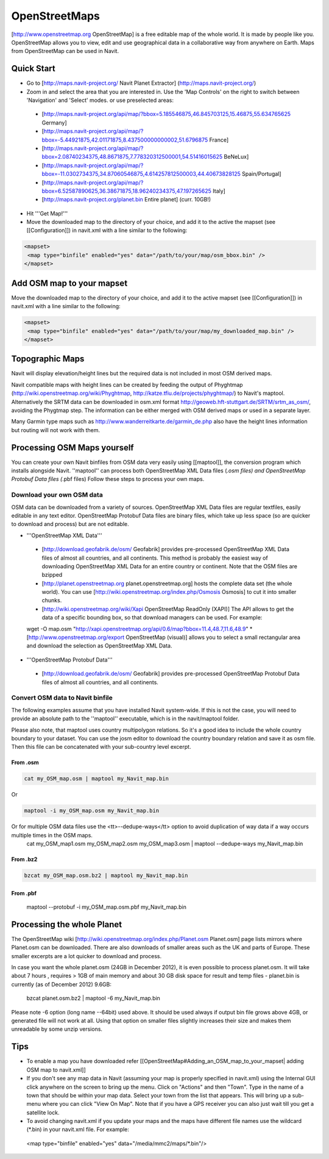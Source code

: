 OpenStreetMaps
--------------

[http://www.openstreetmap.org OpenStreetMap] is a free editable map of the whole world. It is made by people like you. OpenStreetMap allows you to view, edit and use geographical data in a collaborative way from anywhere on Earth. Maps from OpenStreetMap can be used in Navit.

Quick Start
~~~~~~~~~~~

* Go to [http://maps.navit-project.org/ Navit Planet Extractor] (http://maps.navit-project.org/)
* Zoom in and select the area that you are interested in. Use the 'Map Controls' on the right to switch between 'Navigation' and 'Select' modes. or use preselected areas:
 * [http://maps.navit-project.org/api/map/?bbox=5.185546875,46.845703125,15.46875,55.634765625 Germany]
 * [http://maps.navit-project.org/api/map/?bbox=-5.44921875,42.01171875,8.437500000000002,51.6796875 France]
 * [http://maps.navit-project.org/api/map/?bbox=2.08740234375,48.8671875,7.778320312500001,54.51416015625 BeNeLux]
 * [http://maps.navit-project.org/api/map/?bbox=-11.0302734375,34.87060546875,4.614257812500003,44.40673828125 Spain/Portugal]
 * [http://maps.navit-project.org/api/map/?bbox=6.52587890625,36.38671875,18.96240234375,47.197265625 Italy]
 * [http://maps.navit-project.org/planet.bin Entire planet] (curr. 10GB!)
* Hit '''Get Map!'''
* Move the downloaded map to the directory of your choice, and add it to the active the mapset (see [[Configuration]]) in navit.xml with a line similar to the following:

.. code-block:: xml

 <mapset>
  <map type="binfile" enabled="yes" data="/path/to/your/map/osm_bbox.bin" />
 </mapset>

Add OSM map to your mapset
~~~~~~~~~~~~~~~~~~~~~~~~~~
Move the downloaded map to the directory of your choice, and add it to the active mapset (see [[Configuration]]) in navit.xml with a line similar to the following:

.. code-block:: xml

 <mapset>
  <map type="binfile" enabled="yes" data="/path/to/your/map/my_downloaded_map.bin" />
 </mapset>

Topographic Maps
~~~~~~~~~~~~~~~~
Navit will display elevation/height lines but the required data is not included in most OSM derived maps.

Navit compatible maps with height lines can be created by feeding the output of Phyghtmap (http://wiki.openstreetmap.org/wiki/Phyghtmap, http://katze.tfiu.de/projects/phyghtmap/) to Navit's maptool. Alternatively the SRTM data can be downloaded in osm.xml format http://geoweb.hft-stuttgart.de/SRTM/srtm_as_osm/, avoiding the Phygtmap step. The information can be either merged with OSM derived maps or used in a separate layer.

Many Garmin type maps such as http://www.wanderreitkarte.de/garmin_de.php also have the height lines information but routing will not work with them.

Processing OSM Maps yourself
~~~~~~~~~~~~~~~~~~~~~~~~~~~~
You can create your own Navit binfiles from OSM data very easily using [[maptool]], the conversion program which installs alongside Navit. ''maptool'' can process both OpenStreetMap XML Data files (*.osm files) and OpenStreetMap Protobuf Data files (*.pbf files) Follow these steps to process your own maps.

Download your own OSM data
^^^^^^^^^^^^^^^^^^^^^^^^^^
OSM data can be downloaded from a variety of sources. OpenStreetMap XML Data files are regular textfiles, easily editable in any text editor. OpenStreetMap Protobuf Data files are binary files, which take up less space (so are quicker to download and process) but are not editable.

* '''OpenStreetMap XML Data'''
 * [http://download.geofabrik.de/osm/ Geofabrik] provides pre-processed OpenStreetMap XML Data files of almost all countries, and all continents. This method is probably the easiest way of downloading OpenStreetMap XML Data for an entire country or continent. Note that the OSM files are bzipped
 * [http://planet.openstreetmap.org planet.openstreetmap.org] hosts the complete data set (the whole world). You can use [http://wiki.openstreetmap.org/index.php/Osmosis Osmosis] to cut it into smaller chunks.
 * [http://wiki.openstreetmap.org/wiki/Xapi OpenStreetMap ReadOnly (XAPI)] The API allows to get the data of a specific bounding box, so that download managers can be used. For example:
 wget -O map.osm "http://xapi.openstreetmap.org/api/0.6/map?bbox=11.4,48.7,11.6,48.9"
 * [http://www.openstreetmap.org/export OpenStreetMap (visual)] allows you to select a small rectangular area and download the selection as OpenStreetMap XML Data.
* '''OpenStreetMap Protobuf Data'''
 * [http://download.geofabrik.de/osm/ Geofabrik] provides pre-processed OpenStreetMap Protobuf Data files of almost all countries, and all continents.

Convert OSM data to Navit binfile
^^^^^^^^^^^^^^^^^^^^^^^^^^^^^^^^^
The following examples assume that you have installed Navit system-wide. If this is not the case, you will need to provide an absolute path to the ''maptool'' executable, which is in the navit/maptool folder.

Please also note, that maptool uses country multipolygon relations. So it's a good idea to include the whole country boundary to your dataset. You can use the josm editor to download the country boundary relation and save it as osm file. Then this file can be concatenated with your sub-country level excerpt.

From .osm
"""""""""
.. code-block:: bash

  cat my_OSM_map.osm | maptool my_Navit_map.bin

Or

.. code-block:: bash

  maptool -i my_OSM_map.osm my_Navit_map.bin

Or for multiple OSM data files use the <tt>--dedupe-ways</tt> option to avoid duplication of way data if a way occurs multiple times in the OSM maps.
 cat my_OSM_map1.osm my_OSM_map2.osm my_OSM_map3.osm | maptool --dedupe-ways my_Navit_map.bin

From .bz2
"""""""""
.. code-block:: bash

 bzcat my_OSM_map.osm.bz2 | maptool my_Navit_map.bin

From .pbf
"""""""""
 maptool --protobuf -i my_OSM_map.osm.pbf my_Navit_map.bin

Processing the whole Planet
~~~~~~~~~~~~~~~~~~~~~~~~~~~
The OpenStreetMap wiki [http://wiki.openstreetmap.org/index.php/Planet.osm Planet.osm] page lists mirrors where Planet.osm can be downloaded. There are also downloads of smaller areas such as the UK and parts of Europe. These smaller excerpts are a lot quicker to download and process.

In case you want the whole planet.osm (24GB in December 2012), it is even possible to process planet.osm. It will take about 7 hours , requires > 1GB of main memory and about 30 GB disk space for result and temp files - planet.bin is currently (as of December 2012) 9.6GB:

 bzcat planet.osm.bz2 | maptool -6 my_Navit_map.bin

Please note -6 option (long name --64bit) used above. It should be used always if output bin file grows above 4GB, or generated file will not work at all. Using that option on smaller files slightly increases their size and makes them unreadable by some unzip versions.

Tips
~~~~
* To enable a map you have downloaded refer [[OpenStreetMap#Adding_an_OSM_map_to_your_mapset| adding OSM map to navit.xml]]
* If you don't see any map data in Navit (assuming your map is properly specified in navit.xml) using the Internal GUI click anywhere on the screen to bring up the menu. Click on "Actions" and then "Town". Type in the name of a town that should be within your map data. Select your town from the list that appears. This will bring up a sub-menu where you can click "View On Map". Note that if you have a GPS receiver you can also just wait till you get a satellite lock.
* To avoid changing navit.xml if you update your maps and the maps have different file names use the wildcard (*.bin) in your navit.xml file. For example:
 <map type="binfile" enabled="yes" data="/media/mmc2/maps/*.bin"/>
